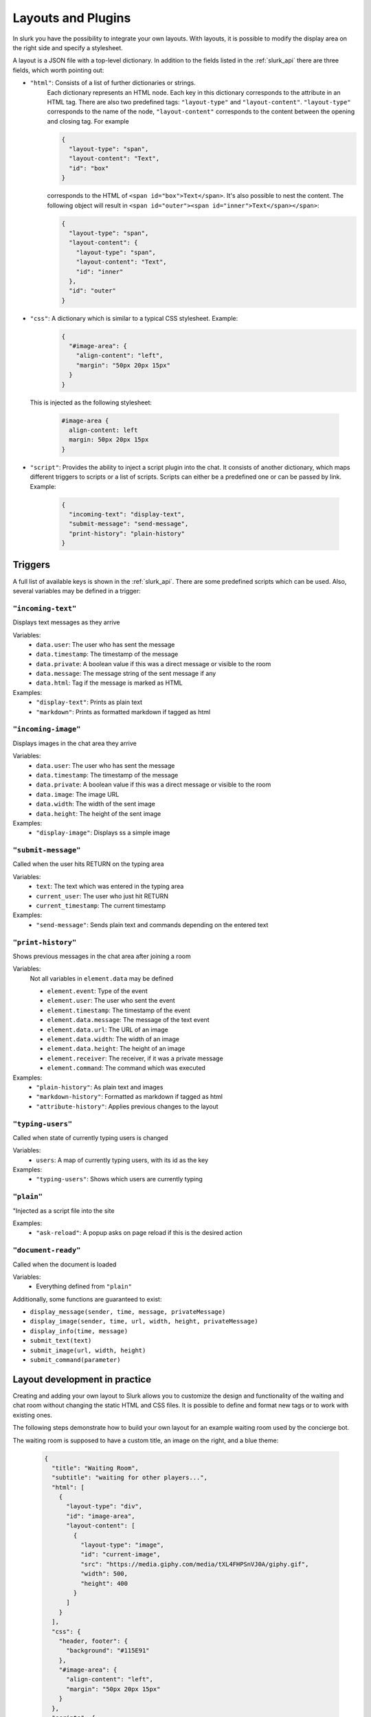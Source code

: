 .. _slurk_layouts:

=========================================
Layouts and Plugins
=========================================

In slurk you have the possibility to integrate your own layouts.
With layouts, it is possible to modify the display area on the right side and specify a stylesheet.

A layout is a JSON file with a top-level dictionary. In addition to the fields listed in the :ref:`slurk_api`
there are three fields, which worth pointing out:

- ``"html"``: Consists of a list of further dictionaries or strings.
    Each dictionary represents an HTML node.  Each key in this dictionary corresponds to the attribute in an HTML tag. There are also two predefined tags: ``"layout-type"`` and ``"layout-content"``. ``"layout-type"`` corresponds to the name of the node, ``"layout-content"`` corresponds to the content between the opening and closing tag. For example

    .. code-block:: json

      {
        "layout-type": "span",
        "layout-content": "Text",
        "id": "box"
      }

    corresponds to the HTML of ``<span id="box">Text</span>``.
    It's also possible to nest the content. The following object will result in
    ``<span id="outer"><span id="inner">Text</span></span>``:

    .. code-block:: json

      {
        "layout-type": "span",
        "layout-content": {
          "layout-type": "span",
          "layout-content": "Text",
          "id": "inner"
        },
        "id": "outer"
      }

- ``"css"``: A dictionary which is similar to a typical CSS stylesheet. Example:
    .. code-block:: json

       {
         "#image-area": {
           "align-content": "left",
           "margin": "50px 20px 15px"
         }
       }

  This is injected as the following stylesheet:

    .. code-block:: css

      #image-area {
        align-content: left
        margin: 50px 20px 15px
      }

- ``"script"``: Provides the ability to inject a script plugin into the chat. It consists of another dictionary, which
  maps different triggers to scripts or a list of scripts. Scripts can either be a predefined one or can be passed by
  link. Example:

    .. code-block:: json

      {
        "incoming-text": "display-text",
        "submit-message": "send-message",
        "print-history": "plain-history"
      }

Triggers
~~~~~~~~

A full list of available keys is shown in the :ref:`slurk_api`. There are some predefined scripts
which can be used. Also, several variables may be defined in a trigger:

``"incoming-text"``
-------------------
Displays text messages as they arrive

Variables:
  - ``data.user``: The user who has sent the message
  - ``data.timestamp``: The timestamp of the message
  - ``data.private``: A boolean value if this was a direct message or visible to the room
  - ``data.message``: The message string of the sent message if any
  - ``data.html``: Tag if the message is marked as HTML
Examples:
  - ``"display-text"``: Prints as plain text
  - ``"markdown"``: Prints as formatted markdown if tagged as html

``"incoming-image"``
--------------------
Displays images in the chat area they arrive

Variables:
  - ``data.user``: The user who has sent the message
  - ``data.timestamp``: The timestamp of the message
  - ``data.private``: A boolean value if this was a direct message or visible to the room
  - ``data.image``: The image URL
  - ``data.width``: The width of the sent image
  - ``data.height``: The height of the sent image
Examples:
  - ``"display-image"``: Displays ss a simple image

``"submit-message"``
--------------------
Called when the user hits RETURN on the typing area

Variables:
  - ``text``: The text which was entered in the typing area
  - ``current_user``: The user who just hit RETURN
  - ``current_timestamp``: The current timestamp
Examples:
  - ``"send-message"``: Sends plain text and commands depending on the entered text

``"print-history"``
-------------------
Shows previous messages in the chat area after joining a room

Variables:
  Not all variables in ``element.data`` may be defined

  - ``element.event``: Type of the event
  - ``element.user``: The user who sent the event
  - ``element.timestamp``: The timestamp of the event
  - ``element.data.message``: The message of the text event
  - ``element.data.url``: The URL of an image
  - ``element.data.width``: The width of an image
  - ``element.data.height``: The height of an image
  - ``element.receiver``: The receiver, if it was a private message
  - ``element.command``: The command which was executed
Examples:
  - ``"plain-history"``: As plain text and images
  - ``"markdown-history"``: Formatted as markdown if tagged as html
  - ``"attribute-history"``: Applies previous changes to the layout

``"typing-users"``
------------------
Called when state of currently typing users is changed

Variables:
  - ``users``: A map of currently typing users, with its id as the key
Examples:
  - ``"typing-users"``: Shows which users are currently typing

``"plain"``
-----------
"Injected as a script file into the site

Examples:
  - ``"ask-reload"``: A popup asks on page reload if this is the desired action

``"document-ready"``
--------------------
Called when the document is loaded

Variables:
  - Everything defined from ``"plain"``

Additionally, some functions are guaranteed to exist:

- ``display_message(sender, time, message, privateMessage)``
- ``display_image(sender, time, url, width, height, privateMessage)``
- ``display_info(time, message)``
- ``submit_text(text)``
- ``submit_image(url, width, height)``
- ``submit_command(parameter)``


Layout development in practice
~~~~~~~~~~~~~~~~~~~~~~~~~~~~~~

Creating and adding your own layout to Slurk allows you to customize the design and functionality of the waiting and
chat room without changing the static HTML and CSS files. It is possible to define and format new tags or to work with
existing ones.

The following steps demonstrate how to build your own layout for an example waiting room used by the concierge bot.

The waiting room is supposed to have a custom title, an image on the right, and a blue theme:

    .. code-block:: json

        {
          "title": "Waiting Room",
          "subtitle": "waiting for other players...",
          "html": [
            {
              "layout-type": "div",
              "id": "image-area",
              "layout-content": [
                {
                  "layout-type": "image",
                  "id": "current-image",
                  "src": "https://media.giphy.com/media/tXL4FHPSnVJ0A/giphy.gif",
                  "width": 500,
                  "height": 400
                }
              ]
            }
          ],
          "css": {
            "header, footer": {
              "background": "#115E91"
            },
            "#image-area": {
              "align-content": "left",
              "margin": "50px 20px 15px"
            }
          },
          "scripts": {
            "incoming-text": "display-text",
            "incoming-image": "display-image",
            "submit-message": "send-message",
            "print-history": "plain-history"
          }
        }
